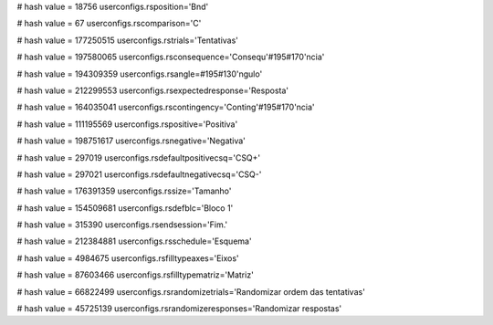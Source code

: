 
# hash value = 18756
userconfigs.rsposition='Bnd'


# hash value = 67
userconfigs.rscomparison='C'


# hash value = 177250515
userconfigs.rstrials='Tentativas'


# hash value = 197580065
userconfigs.rsconsequence='Consequ'#195#170'ncia'


# hash value = 194309359
userconfigs.rsangle=#195#130'ngulo'


# hash value = 212299553
userconfigs.rsexpectedresponse='Resposta'


# hash value = 164035041
userconfigs.rscontingency='Conting'#195#170'ncia'


# hash value = 111195569
userconfigs.rspositive='Positiva'


# hash value = 198751617
userconfigs.rsnegative='Negativa'


# hash value = 297019
userconfigs.rsdefaultpositivecsq='CSQ+'


# hash value = 297021
userconfigs.rsdefaultnegativecsq='CSQ-'


# hash value = 176391359
userconfigs.rssize='Tamanho'


# hash value = 154509681
userconfigs.rsdefblc='Bloco 1'


# hash value = 315390
userconfigs.rsendsession='Fim.'


# hash value = 212384881
userconfigs.rsschedule='Esquema'


# hash value = 4984675
userconfigs.rsfilltypeaxes='Eixos'


# hash value = 87603466
userconfigs.rsfilltypematriz='Matriz'


# hash value = 66822499
userconfigs.rsrandomizetrials='Randomizar ordem das tentativas'


# hash value = 45725139
userconfigs.rsrandomizeresponses='Randomizar respostas'


